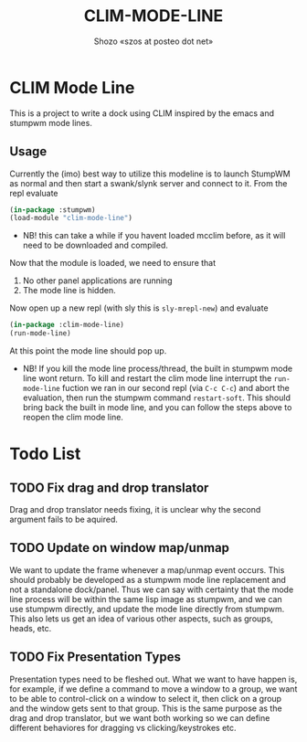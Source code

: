 #+TITLE: CLIM-MODE-LINE
#+AUTHOR: Shozo «szos at posteo dot net»

* CLIM Mode Line
  This is a project to write a dock using CLIM inspired by the emacs and stumpwm mode lines. 

** Usage
   Currently the (imo) best way to utilize this modeline is to launch StumpWM as normal and then start a swank/slynk server and connect to it. From the repl evaluate 
   #+BEGIN_SRC lisp
     (in-package :stumpwm)
     (load-module "clim-mode-line")
   #+END_SRC
   - NB! this can take a while if you havent loaded mcclim before, as it will need to be downloaded and compiled. 
   Now that the module is loaded, we need to ensure that 
   1. No other panel applications are running
   2. The mode line is hidden. 
   Now open up a new repl (with sly this is ~sly-mrepl-new~) and evaluate 
   #+BEGIN_SRC lisp
     (in-package :clim-mode-line)
     (run-mode-line)
   #+END_SRC
   At this point the mode line should pop up. 
   - NB! If you kill the mode line process/thread, the built in stumpwm mode line wont return. To kill and restart the clim mode line interrupt the ~run-mode-line~ fuction we ran in our second repl (via =C-c C-c=) and abort the evaluation, then run the stumpwm command ~restart-soft~. This should bring back the built in mode line, and you can follow the steps above to reopen the clim mode line. 

* Todo List
** TODO Fix drag and drop translator
   Drag and drop translator needs fixing, it is unclear why the second argument fails to be aquired.

** TODO Update on window map/unmap
   We want to update the frame whenever a map/unmap event occurs. This should probably be developed as a stumpwm mode line replacement and not a standalone dock/panel. Thus we can say with certainty that the mode line process will be within the same lisp image as stumpwm, and we can use stumpwm directly, and update the mode line directly from stumpwm. This also lets us get an idea of various other aspects, such as groups, heads, etc. 

** TODO Fix Presentation Types
   Presentation types need to be fleshed out. What we want to have happen is, for example, if 
we define a command to move a window to a group, we want to be able to control-click on a window to select it, then click on a group and the window gets sent to that group. This is the same purpose as the drag and drop translator, but we want both working so we can define different behaviores for dragging vs clicking/keystrokes etc. 
